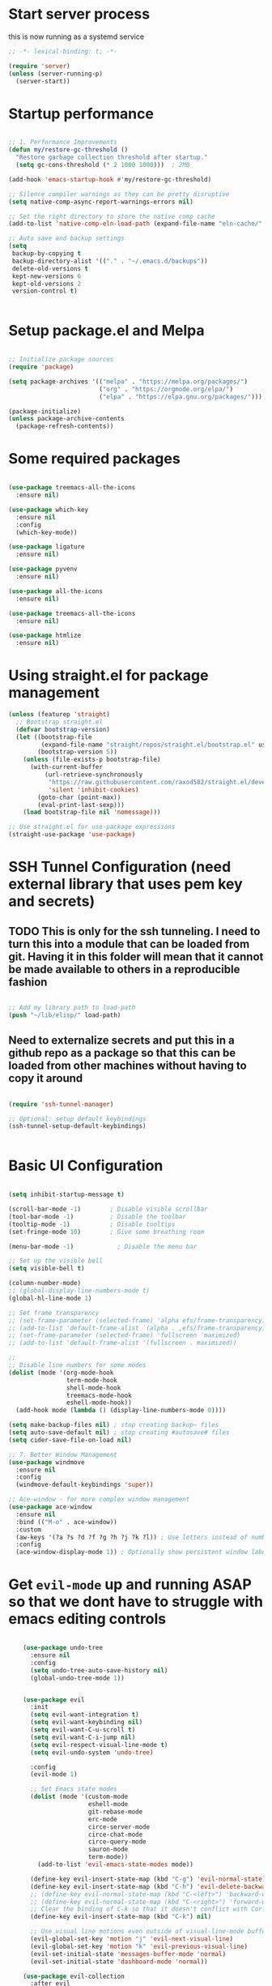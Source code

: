 #+PROPERTY: header-args :tangle ~/.emacs.d/init.el :tangle-dir "~/.emacs.d/"

* Start server process

this is now running as a systemd service

#+begin_src emacs-lisp
;; -*- lexical-binding: t; -*-

(require 'server)
(unless (server-running-p)
  (server-start))

#+end_src

* Startup performance

#+begin_src emacs-lisp

  ;; 1. Performance Improvements
  (defun my/restore-gc-threshold ()
    "Restore garbage collection threshold after startup."
    (setq gc-cons-threshold (* 2 1000 1000)))  ; 2MB

  (add-hook 'emacs-startup-hook #'my/restore-gc-threshold)

  ;; Silence compiler warnings as they can be pretty disruptive
  (setq native-comp-async-report-warnings-errors nil)

  ;; Set the right directory to store the native comp cache
  (add-to-list 'native-comp-eln-load-path (expand-file-name "eln-cache/" user-emacs-directory))

  ;; Auto save and backup settings
  (setq
   backup-by-copying t
   backup-directory-alist '(("." . "~/.emacs.d/backups"))
   delete-old-versions t
   kept-new-versions 6
   kept-old-versions 2
   version-control t)


#+end_src

* Setup package.el and Melpa

#+begin_src emacs-lisp

  ;; Initialize package sources
  (require 'package)

  (setq package-archives '(("melpa" . "https://melpa.org/packages/")
                           ("org" . "https://orgmode.org/elpa/")
                           ("elpa" . "https://elpa.gnu.org/packages/")))

  (package-initialize)
  (unless package-archive-contents
    (package-refresh-contents))

#+end_src

* Some required packages

#+begin_src emacs-lisp

(use-package treemacs-all-the-icons
  :ensure nil)

(use-package which-key
  :ensure nil
  :config
  (which-key-mode))

(use-package ligature
  :ensure nil)

(use-package pyvenv
  :ensure nil)

(use-package all-the-icons
  :ensure nil)

(use-package treemacs-all-the-icons
  :ensure nil)

(use-package htmlize
  :ensure nil)

#+end_src

* Using straight.el for package management

#+begin_src emacs-lisp
  (unless (featurep 'straight)
    ;; Bootstrap straight.el
    (defvar bootstrap-version)
    (let ((bootstrap-file
           (expand-file-name "straight/repos/straight.el/bootstrap.el" user-emacs-directory))
          (bootstrap-version 5))
      (unless (file-exists-p bootstrap-file)
        (with-current-buffer
            (url-retrieve-synchronously
             "https://raw.githubusercontent.com/raxod502/straight.el/develop/install.el"
             'silent 'inhibit-cookies)
          (goto-char (point-max))
          (eval-print-last-sexp)))
      (load bootstrap-file nil 'nomessage)))

  ;; Use straight.el for use-package expressions
  (straight-use-package 'use-package)

#+end_src

* SSH Tunnel Configuration (need external library that uses pem key and secrets)
** TODO This is only for the ssh tunneling.  I need to turn this into a module that can be loaded from git.  Having it in this folder will mean that it cannot be made available to others in a reproducible fashion

#+begin_src emacs-lisp

  ;; Add my library path to load-path
  (push "~/lib/elisp/" load-path)

#+end_src

** Need to externalize secrets and put this in a github repo as a package so that this can be loaded from other machines without having to copy it around

#+begin_src emacs-lisp

  (require 'ssh-tunnel-manager)

  ;; Optional: setup default keybindings
  (ssh-tunnel-setup-default-keybindings)


#+end_src

* Basic UI Configuration

#+begin_src emacs-lisp

  (setq inhibit-startup-message t)

  (scroll-bar-mode -1)        ; Disable visible scrollbar
  (tool-bar-mode -1)          ; Disable the toolbar
  (tooltip-mode -1)           ; Disable tooltips
  (set-fringe-mode 10)        ; Give some breathing room

  (menu-bar-mode -1)            ; Disable the menu bar

  ;; Set up the visible bell
  (setq visible-bell t)

  (column-number-mode)
  ;; (global-display-line-numbers-mode t)
  (global-hl-line-mode 1)

  ;; Set frame transparency
  ;; (set-frame-parameter (selected-frame) 'alpha efs/frame-transparency)
  ;; (add-to-list 'default-frame-alist `(alpha . ,efs/frame-transparency))
  ;; (set-frame-parameter (selected-frame) 'fullscreen 'maximized)
  ;; (add-to-list 'default-frame-alist '(fullscreen . maximized))

  ;;
  ;; Disable line numbers for some modes
  (dolist (mode '(org-mode-hook
                  term-mode-hook
                  shell-mode-hook
                  treemacs-mode-hook
                  eshell-mode-hook))
    (add-hook mode (lambda () (display-line-numbers-mode 0))))

  (setq make-backup-files nil) ; stop creating backup~ files
  (setq auto-save-default nil) ; stop creating #autosave# files
  (setq cider-save-file-on-load nil)

  ;; 7. Better Window Management
  (use-package windmove
    :ensure nil
    :config
    (windmove-default-keybindings 'super))

  ;; Ace-window - for more complex window management
  (use-package ace-window
    :ensure nil
    :bind (("M-o" . ace-window))
    :custom
    (aw-keys '(?a ?s ?d ?f ?g ?h ?j ?k ?l)) ; Use letters instead of numbers
    :config
    (ace-window-display-mode 1)) ; Optionally show persistent window labels

#+end_src

* Get =evil-mode= up and running ASAP so that we dont have to struggle with emacs editing controls

#+begin_src emacs-lisp

    (use-package undo-tree
      :ensure nil
      :config
      (setq undo-tree-auto-save-history nil)
      (global-undo-tree-mode 1))


    (use-package evil
      :init
      (setq evil-want-integration t)
      (setq evil-want-keybinding nil)
      (setq evil-want-C-u-scroll t)
      (setq evil-want-C-i-jump nil)
      (setq evil-respect-visual-line-mode t)
      (setq evil-undo-system 'undo-tree)

      :config
      (evil-mode 1)

      ;; Set Emacs state modes
      (dolist (mode '(custom-mode
                      eshell-mode
                      git-rebase-mode
                      erc-mode
                      circe-server-mode
                      circe-chat-mode
                      circe-query-mode
                      sauron-mode
                      term-mode))
        (add-to-list 'evil-emacs-state-modes mode))

      (define-key evil-insert-state-map (kbd "C-g") 'evil-normal-state)
      (define-key evil-insert-state-map (kbd "C-h") 'evil-delete-backward-char-and-join)
      ;; (define-key evil-normal-state-map (kbd "C-<left>") 'backward-word)
      ;; (define-key evil-normal-state-map (kbd "C-<right>") 'forward-word)
      ;; Clear the binding of C-k so that it doesn't conflict with Corfu
      (define-key evil-insert-state-map (kbd "C-k") nil)

      ;; Use visual line motions even outside of visual-line-mode buffers
      (evil-global-set-key 'motion "j" 'evil-next-visual-line)
      (evil-global-set-key 'motion "k" 'evil-previous-visual-line)
      (evil-set-initial-state 'messages-buffer-mode 'normal)
      (evil-set-initial-state 'dashboard-mode 'normal))

    (use-package evil-collection
      :after evil
      :ensure nil
      :config
      (evil-collection-init '(not python)))

    ;; Example: ysiw"  surround word with quotes
    ;;          ds"    delete surrounding quotes
    ;;          cs'   change surrounding quotes to single quotes
    (use-package evil-surround
      :ensure nil
      :config
      (global-evil-surround-mode 1))

    (use-package evil-commentary
    :ensure nil
    :config
    (evil-commentary-mode))

      (use-package evil-matchit
      :ensure nil
      :config
      (global-evil-matchit-mode 1))

(use-package expand-region
  :ensure nil
  :config
  ;; Define for all programming modes
  (define-key prog-mode-map (kbd "C-{") 'er/expand-region)
  
  ;; If using Evil, add Evil bindings for all programming modes
  (evil-define-key '(normal visual) prog-mode-map
    (kbd "C-{") 'er/expand-region))


    ;; Org block navigation
    (with-eval-after-load 'org
      (define-key org-mode-map (kbd "C-c n") #'org-next-block)
      (define-key org-mode-map (kbd "C-c p") #'org-previous-block) )

#+end_src

* Python configuration

#+begin_src emacs-lisp

;; Remove ELPA python package from load path
(setq load-path 
      (cl-remove-if
       (lambda (path)
         (string-match-p "python-0\\.28" path))
       load-path))

;; Force load the built-in python.el first
(load "/nix/store/ypkhlc24d7skgal25f58bnnbp9rp49li-emacs-29.4/share/emacs/29.4/lisp/progmodes/python")

;; TreeSit and Python configuration
(use-package treesit
  :ensure nil
  :config
  (setq treesit-language-source-alist
        '((python "https://github.com/tree-sitter/tree-sitter-python")))

  (when (treesit-available-p)
    ;; Install grammar if needed
    (unless (treesit-language-available-p 'python)
      (treesit-install-language-grammar 'python))
    
    ;; Set up python-ts-mode
    (defvar python-ts-mode-map (make-sparse-keymap))
    (add-to-list 'major-mode-remap-alist
                 '(python-mode . python-ts-mode))
    (add-to-list 'auto-mode-alist '("\\.py\\'" . python-ts-mode))))

;; LSP and development tools configuration
(use-package lsp-mode
  :hook ((python-ts-mode . lsp-deferred))
  :custom
  (lsp-idle-delay 0.5)
  (lsp-log-io nil)
  (lsp-completion-provider :capf)
  (lsp-keymap-prefix "C-c l")
  :config
  (lsp-enable-which-key-integration t)
  (setq lsp-pyls-plugins-pylint-enabled t)
  (setq lsp-pyls-plugins-autopep8-enabled nil)
  (setq lsp-pyls-plugins-yapf-enabled t)
  (setq lsp-pyls-plugins-pycodestyle-enabled t)
  (setq lsp-pyright-use-library-code-for-types t)
  (setq lsp-pyright-diagnostic-mode "workspace")
  (setq lsp-pyright-auto-import-completions t))

(use-package lsp-pyright
  :ensure nil
  :hook (python-ts-mode . (lambda ()
                            (require 'lsp-pyright)
                            (lsp-deferred))))

;; Development tools
(use-package python-black
  :after python
  :hook (python-ts-mode . python-black-on-save-mode))

(use-package py-isort
  :hook (python-ts-mode . py-isort-before-save))

;; Environment Management
(use-package pyvenv
  :config
  (pyvenv-mode 1))

;; Initialize evil-collection for python after everything is set up
(with-eval-after-load 'evil-collection
  (when (treesit-available-p)
    (evil-collection-init '(python))))



;; Python development keybindings
(add-hook 'python-ts-mode-hook
	  (lambda ()
	    (let ((map python-ts-mode-map))
	      (define-key map (kbd "C-c C-f") 'python-black-buffer)
	      (define-key map (kbd "C-c C-i") 'py-isort-buffer)
	      (define-key map (kbd "C-c d") 'lsp-ui-doc-show)
	      (define-key map (kbd "C-c C-d") 'lsp-find-definition)
	      (define-key map (kbd "C-c C-r") 'lsp-find-references)
	      (define-key map (kbd "M-.") 'lsp-find-definition)
	      (define-key map [f3] 'lsp-find-definition)
	      (define-key map [f4] 'my/smart-find-references)
	      (define-key map [M-left] 'xref-go-back))))


;; Override Evil keybindings for Python
(with-eval-after-load 'evil
  (evil-define-key '(normal insert visual) python-ts-mode-map 
    (kbd "M-.") 'lsp-find-definition
    (kbd "M-,") 'xref-go-back))

#+end_src

* =org-mode= base configuration

#+begin_src emacs-lisp

;; TODO: Mode this to another section
(setq-default fill-column 80)

;; Org-mode specific settings
(use-package org
  :ensure nil
  :custom
  (org-startup-indented t)
  (org-startup-folded t)
  (org-log-done 'time)
  (org-agenda-start-on-weekday nil)
  (org-hide-emphasis-markers t)
  (org-fontify-quote-and-verse-blocks t)
  (org-fontify-whole-heading-line t)
  (org-hide-leading-stars t)
  (org-pretty-entities t)
  (org-ellipsis "…")
  )

(use-package org-superstar
  :ensure nil
  :after org
  :hook (org-mode . org-superstar-mode)
  :custom
  (org-superstar-headline-Bullets-list '("◉" "○" "●" "○" "●" "○" "●")))

;; This is needed as of Org 9.2
(use-package org-tempo
  :config
  (add-to-list 'org-structure-template-alist '("sh" . "src sh"))
  (add-to-list 'org-structure-template-alist '("el" . "src emacs-lisp"))
  (add-to-list 'org-structure-template-alist '("li" . "src lisp"))
  (add-to-list 'org-structure-template-alist '("sc" . "src scheme"))
  (add-to-list 'org-structure-template-alist '("ts" . "src typescript"))
  (add-to-list 'org-structure-template-alist '("py" . "src python"))
  (add-to-list 'org-structure-template-alist '("go" . "src go"))
  (add-to-list 'org-structure-template-alist '("yaml" . "src yaml"))
  (add-to-list 'org-structure-template-alist '("json" . "src json")))

(with-eval-after-load 'org
  (setq org-src-preserve-indentation nil)
  (setq org-edit-src-content-indentation 0)
  (setq org-src-tab-acts-natively t))

(setq org-agenda-files '("~/org" "~/org/roam"))

(with-eval-after-load 'evil
    (evil-define-key '(normal insert) org-mode-map
      (kbd "S-<right>") 'org-shiftright))
#+end_src

* =org-roam= and =org-ui= configuration

#+begin_src emacs-lisp 

(use-package org-roam
  :ensure nil
  :custom
  (org-roam-directory (file-truename "~/org/roam/")) ;; Set your preferred directory
  (org-roam-completion-everywhere t)
  (org-roam-capture-templates
   '(("d" "default" plain
      "%?"
      :if-new (file+head "%<%Y%m%d%H%M%S>-${slug}.org" "#+title: ${title}\n")
      :unnarrowed t)))
  :bind (("C-c n l" . org-roam-buffer-toggle)
         ("C-c n f" . org-roam-node-find)
         ("C-c n i" . org-roam-node-insert)
         :map org-mode-map
         ("C-M-i" . completion-at-point))
  :config
  (org-roam-db-autosync-mode))

(use-package org-roam-ui
  :ensure nil
  :after org-roam
  :custom
  (org-roam-ui-sync-theme t)
  (org-roam-ui-follow t)
  (org-roam-ui-update-on-save t)
  (org-roam-ui-open-on-start t))

#+end_src

* =org-mode= wrapping
** Automatic wrapping: Enable auto-fill-mode for automatic wrapping as you type:

#+begin_src emacs-lisp
  ;; (add-hook 'org-mode-hook 'auto-fill-mode)
#+end_src
  
** Visual wrapping (doesn't modify text, just displays it wrapped):

#+begin_src emacs-lisp
  ;; (add-hook 'org-mode-hook 'visual-line-mode)
#+end_src

** Auto wrap to window size

#+begin_src emacs-lisp

  (defun my/set-org-visual-wrap ()
    "Enable visual line wrapping for org-mode."
    (visual-line-mode 1)             
    (setq word-wrap t)               
    (setq truncate-lines nil))       

    (add-hook 'org-mode-hook 'my/set-org-visual-wrap)
  
#+end_src

* Buffer customizations (prot tips to ensure they open in specific windows)
Need to borrow some useful configuration to control mini buffer from Prot's youtube video.  I have deferred this for a while.  Once i live with my configuration for a while i will be in a better position to understand what exactly i am missing.  Better not start with what someone feels is a good way to configure buffers. 

* Project.el configuration

#+begin_src emacs-lisp

  ;; Project configuration
  (use-package project
    :ensure nil  ; built into Emacs
    :config
    ;; Custom project root finding function
    (defun my/project-try-deps-edn (dir)
      "Return project instance if DIR has deps.edn file."
      (let ((proj-file (locate-dominating-file dir "deps.edn")))
        (if proj-file
            (cons 'deps-edn proj-file)
          nil)))
    
    (defun my/project-try-project-clj (dir)
      "Return project instance if DIR has project.clj file."
      (let ((proj-file (locate-dominating-file dir "project.clj")))
        (if proj-file
            (cons 'lein proj-file)
          nil)))
    
    ;; Define how to get root for deps.edn projects
    (cl-defmethod project-root ((project (head deps-edn)))
      (cdr project))
    
    ;; Add Clojure project detection
    (add-hook 'project-find-functions #'my/project-try-deps-edn)
    (add-hook 'project-find-functions #'my/project-try-project-clj))

  (setq project-vc-extra-root-markers '("pyproject.toml" "setup.py" ".git" "requirements.txt"))

  ;; Convenient keybindings for project.el
  (global-set-key (kbd "C-c p f") #'project-find-file)
  (global-set-key (kbd "C-c p d") #'project-find-dir)
  (global-set-key (kbd "C-c p b") #'project-switch-to-buffer)
  (global-set-key (kbd "C-c p p") #'project-switch-project)
  (global-set-key (kbd "C-c p s") #'project-shell)
  (global-set-key (kbd "C-c p g") #'project-find-regexp)
  (global-set-key (kbd "C-c p e") #'project-eshell)

  (setq project-additional-project-dirs 
        '("~/automation_scripts" "pyprojects"))

#+end_src

* Vertico configuration

#+begin_src emacs-lisp
  ;; Enable vertico
  (use-package vertico
    :ensure nil
    :custom
    ;; (vertico-scroll-margin 0) ;; Different scroll margin
    ;; (vertico-count 20) ;; Show more candidates
    (vertico-resize t) ;; Grow and shrink the Vertico minibuffer
    (vertico-cycle t) ;; Enable cycling for `vertico-next/previous'
    :init
    (vertico-mode))

  ;; Persist history over Emacs restarts. Vertico sorts by history position.
  (use-package savehist
    :ensure nil
    :init
    (savehist-mode))  
#+end_src

* Marginalia configuration

#+begin_src emacs-lisp

  ;; Enable rich annotations using the Marginalia package
  (use-package marginalia
    :ensure nil
    ;; Bind `marginalia-cycle' locally in the minibuffer.  To make the binding
    ;; available in the *Completions* buffer, add it to the
    ;; `completion-list-mode-map'.
    :bind (:map minibuffer-local-map
                ("M-A" . marginalia-cycle))

    ;; The :init section is always executed.
    :init

    ;; Marginalia must be activated in the :init section of use-package such that
    ;; the mode gets enabled right away. Note that this forces loading the
    ;; package.
    (marginalia-mode))
#+end_src

* Consult configuration

#+begin_src emacs-lisp

  ;; Example configuration for Consult
  (use-package consult
    :ensure nil
    ;; Replace bindings. Lazily loaded by `use-package'.
    :bind (;; C-c bindings in `mode-specific-map'
           ("C-c M-x" . consult-mode-command)
           ("C-c h" . consult-history)
           ("C-c k" . consult-kmacro)
           ("C-c m" . consult-man)
           ("C-c i" . consult-info)
           ([remap Info-search] . consult-info)
           ;; C-x bindings in `ctl-x-map'
           ("C-x M-:" . consult-complex-command)     ;; orig. repeat-complex-command
           ("C-x b" . consult-buffer)                ;; orig. switch-to-buffer
           ("C-x 4 b" . consult-buffer-other-window) ;; orig. switch-to-buffer-other-window
           ("C-x 5 b" . consult-buffer-other-frame)  ;; orig. switch-to-buffer-other-frame
           ("C-x t b" . consult-buffer-other-tab)    ;; orig. switch-to-buffer-other-tab
           ("C-x r b" . consult-bookmark)            ;; orig. bookmark-jump
           ("C-x p b" . consult-project-buffer)      ;; orig. project-switch-to-buffer
           ;; Custom M-# bindings for fast register access
           ("M-#" . consult-register-load)
           ("M-'" . consult-register-store)          ;; orig. abbrev-prefix-mark (unrelated)
           ("C-M-#" . consult-register)
           ;; Other custom bindings
           ("M-y" . consult-yank-pop)                ;; orig. yank-pop
           ;; M-g bindings in `goto-map'
           ("M-g e" . consult-compile-error)
           ("M-g f" . consult-flymake)               ;; Alternative: consult-flycheck
           ("M-g g" . consult-goto-line)             ;; orig. goto-line
           ("M-g M-g" . consult-goto-line)           ;; orig. goto-line
           ("M-g o" . consult-outline)               ;; Alternative: consult-org-heading
           ("M-g m" . consult-mark)
           ("M-g k" . consult-global-mark)
           ("M-g i" . consult-imenu)
           ("M-g I" . consult-imenu-multi)
           ;; M-s bindings in `search-map'
           ("M-s d" . consult-find)                  ;; Alternative: consult-fd
           ("M-s c" . consult-locate)
           ("M-s g" . consult-grep)
           ("M-s G" . consult-git-grep)
           ("M-s r" . consult-ripgrep)
           ("M-s l" . consult-line)
           ("M-s L" . consult-line-multi)
           ("M-s k" . consult-keep-lines)
           ("M-s u" . consult-focus-lines)
           ;; Isearch integration
           ("M-s e" . consult-isearch-history)
           :map isearch-mode-map
           ("M-e" . consult-isearch-history)         ;; orig. isearch-edit-string
           ("M-s e" . consult-isearch-history)       ;; orig. isearch-edit-string
           ("M-s l" . consult-line)                  ;; needed by consult-line to detect isearch
           ("M-s L" . consult-line-multi)            ;; needed by consult-line to detect isearch
           ;; Minibuffer history
           :map minibuffer-local-map
           ("M-s" . consult-history)                 ;; orig. next-matching-history-element
           ("M-r" . consult-history))                ;; orig. previous-matching-history-element

    ;; Enable automatic preview at point in the *Completions* buffer. This is
    ;; relevant when you use the default completion UI.
    :hook (completion-list-mode . consult-preview-at-point-mode)

    ;; The :init configuration is always executed (Not lazy)
    :init

    ;; Optionally configure the register formatting. This improves the register
    ;; preview for `consult-register', `consult-register-load',
    ;; `consult-register-store' and the Emacs built-ins.
    (setq register-preview-delay 0.5
          register-preview-function #'consult-register-format)

    ;; Optionally tweak the register preview window.
    ;; This adds thin lines, sorting and hides the mode line of the window.
    (advice-add #'register-preview :override #'consult-register-window)

    ;; Use Consult to select xref locations with preview
    (setq xref-show-xrefs-function #'consult-xref
          xref-show-definitions-function #'consult-xref)

    ;; Configure other variables and modes in the :config section,
    ;; after lazily loading the package.
    :config

    ;; Optionally configure preview. The default value
    ;; is 'any, such that any key triggers the preview.
    ;; (setq consult-preview-key 'any)
    ;; (setq consult-preview-key "M-.")
    ;; (setq consult-preview-key '("S-<down>" "S-<up>"))
    ;; For some commands and buffer sources it is useful to configure the
    ;; :preview-key on a per-command basis using the `consult-customize' macro.
    (consult-customize
     consult-theme :preview-key '(:debounce 0.2 any)
     consult-ripgrep consult-git-grep consult-grep
     consult-bookmark consult-recent-file consult-xref
     consult--source-bookmark consult--source-file-register
     consult--source-recent-file consult--source-project-recent-file
     ;; :preview-key "M-."
     :preview-key '(:debounce 0.4 any))

    ;; Optionally configure the narrowing key.
    ;; Both < and C-+ work reasonably well.
    (setq consult-narrow-key "<") ;; "C-+"

    ;; Optionally make narrowing help available in the minibuffer.
    ;; You may want to use `embark-prefix-help-command' or which-key instead.
    ;; (keymap-set consult-narrow-map (concat consult-narrow-key " ?") #'consult-narrow-help)
    )

  (use-package consult-lsp
    :ensure nil
    
    )

  (use-package consult-project-extra
    :ensure nil
    :bind
    (("C-c p f" . consult-project-extra-find)
     ("C-c p o" . consult-project-extra-find-other-window)))

#+end_src
    
* Consult - Custom extensions

#+begin_src emacs-lisp

  (defun my/consult-find-across-projects ()
    "Find files across all known projects."
    (interactive)
    (let* ((projects (project-known-project-roots))
           (dirs (cl-remove-if-not #'file-exists-p projects)))
      (consult-find dirs)))

  ;; Bind it to a key
  (global-set-key (kbd "C-c p F") #'my/consult-find-across-projects)
  (global-set-key (kbd "M-s F") #'my/consult-find-across-projects)

#+end_src

* =dgrep= for search and replace across files (not buffers)
this will allow us to make changes across multiple unopened files in file system within a project using a combination of consult-ripgrep, embark-act and wgrep-change-to-wgrep-mode

#+begin_src emacs-lisp

(use-package wgrep
  :ensure nil
  :config
  ;; Allow editing in `grep` buffers
  (setq wgrep-auto-save-buffer t) ; Automatically save changes when finishing edits
  (setq wgrep-change-readonly-file t) ; Allow editing read-only files

  ;; Keybindings for `wgrep` mode
  (define-key wgrep-mode-map (kbd "C-c C-c") 'wgrep-finish-edit) ; Save changes
  (define-key wgrep-mode-map (kbd "C-c C-k") 'wgrep-abort-changes)) ; Abort changes

(defun my/embark-collect-wgrep-mode ()
  "Enable `wgrep` mode in the current `embark-collect` buffer."
  (interactive)
  (message "Enabling wgrep-mode...")
  (wgrep-change-to-wgrep-mode)) ; Enable `wgrep` mode

(with-eval-after-load 'embark
  ;; Bind `e` to enable `wgrep` mode in `embark-collect` buffers
  (evil-define-key 'normal embark-collect-mode-map (kbd "e") 'my/embark-collect-wgrep-mode))

(with-eval-after-load 'evil
  ;; Ensure `C-c C-c` works in `wgrep-mode` with `evil-mode`
  (evil-define-key 'normal wgrep-mode-map (kbd "C-c C-c") 'wgrep-finish-edit))

#+end_src

* Embark configuration

#+begin_src emacs-lisp

(use-package embark
  :ensure nil
  :bind
  (("C-." . embark-act)         ;; pick some comfortable binding
   ("C->" . embark-become)      ;; pick some comfortable binding
   ("C-;" . embark-dwim)        ;; good alternative: M-.
   ("C-h B" . embark-bindings)) ;; alternative for `describe-bindings'

  :init

  ;; Optionally replace the key help with a completing-read interface
  (setq prefix-help-command #'embark-prefix-help-command)

  ;; Show the Embark target at point via Eldoc. You may adjust the
  ;; Eldoc strategy, if you want to see the documentation from
  ;; multiple providers. Beware that using this can be a little
  ;; jarring since the message shown in the minibuffer can be more
  ;; than one line, causing the modeline to move up and down:

  ;; (add-hook 'eldoc-documentation-functions #'embark-eldoc-first-target)
  ;; (setq eldoc-documentation-strategy #'eldoc-documentation-compose-eagerly)

  :config

  ;; Hide the mode line of the Embark live/completions buffers
  (add-to-list 'display-buffer-alist
               '("\\`\\*Embark Collect \\(Live\\|Completions\\)\\*"
                 nil
                 (window-parameters (mode-line-format . none)))))
;; Consult users will also want the embark-consult package.
(use-package embark-consult
  :ensure nil ; only need to install it, embark loads it after consult if found
  :hook
  (embark-collect-mode . consult-preview-at-point-mode))

#+end_src

* Orderless configuration

#+begin_src emacs-lisp

  (use-package orderless
    :ensure nil
    :custom
    (completion-styles '(orderless basic))
    (completion-category-defaults nil)
    (completion-category-overrides '((file (styles basic partial-completion)))))  
#+end_src

* Cape Configuration

#+begin_src emacs-lisp

;; diabling company as we have corfu and cape for completions.
;; (global-company-mode -1)

;; Completion Setup with Cape and Corfu
(use-package cape
  :ensure nil
  :init
  ;; Add useful defaults completion sources from Cape
  (add-to-list 'completion-at-point-functions #'cape-file)
  (add-to-list 'completion-at-point-functions #'cape-dabbrev)
  :hook (python-ts-mode . (lambda ()
                            (add-to-list 'completion-at-point-functions #'cape-file)
                            (add-to-list 'completion-at-point-functions #'cape-dabbrev)))
  :config
  ;; Define a list of completion sources
  (setq cape-completion-sources
        '(cape-file
          cape-dabbrev
          cape-history
          cape-keyword
          cape-tex
          cape-abbrev))
  
  ;; Add all sources to completion-at-point-functions
  (dolist (source cape-completion-sources)
    (add-to-list 'completion-at-point-functions source)))

#+end_src

* Python test configuration

#+begin_src emacs-lisp 

(use-package pytest
  :ensure nil
  :after python
  :commands (pytest-one
    	     pytest-pdb-one
    	     pytest-all
    	     pytest-module
    	     pytest-last-failed)
  :config
  (setq pytest-cmd-flags "--cov=app --cov-report=term --cov-report=html")
  :bind (:map python-mode-map
              ("C-c t f" . pytest-file)
              ("C-c t t" . pytest-function)
              ("C-c t a" . pytest-all)
              ("C-c t m" . pytest-module)
              ("C-c t r" . pytest-repeat)))

(use-package coverage
  :ensure nil
  :config
  (setq coverage-path ".coverage")
  :bind (:map python-mode-map
              ("C-c c" . coverage-mode)))

(use-package flycheck
  :ensure nil
  :init (global-flycheck-mode)
  :config
  (setq flycheck-python-pylint-executable "pylint")
  (setq flycheck-python-flake8-executable "flake8"))

;; More detailed coverage setup
(defun setup-python-coverage ()
  "Set up coverage visualization for Python projects."
  (interactive)
  (let ((coverage-html-dir (concat (projectile-project-root) "htmlcov")))
    (if (file-exists-p coverage-html-dir)
        (browse-url (concat "file://" coverage-html-dir "/index.html"))
      (message "No coverage report found. Run tests with coverage first."))))

(defun run-pytest-with-coverage ()
  "Run pytest with coverage on the current project."
  (interactive)
  (let ((default-directory (projectile-project-root)))
    (compile "python -m pytest --cov=. --cov-report=html")))

(global-set-key (kbd "C-c C-t") 'run-pytest-with-coverage)
(global-set-key (kbd "C-c C-v") 'setup-python-coverage)


#+end_src

* Python BDD Specific configuration

#+begin_src emacs-lisp 

(use-package feature-mode
  :ensure nil)
(add-to-list 'auto-mode-alist '("\.feature$" . feature-mode))


#+end_src

* Corfu Configuration

#+begin_src emacs-lisp

  (use-package corfu
    :ensure nil
    :custom
    (corfu-auto t)  ; Enable auto completion
    (corfu-auto-delay 0.2)
    (corfu-auto-prefix 2)
    (corfu-preview-current nil)
    (corfu-quit-at-boundary 'separator)

    :init
    (global-corfu-mode)

    :hook
    ((clojure-mode . corfu-mode)
     (cider-repl-mode . corfu-mode)
     (python-ts-mode . corfu-mode)))

  ;; Optional: Enable Corfu in the minibuffer
  (defun corfu-enable-in-minibuffer ()
    "Enable Corfu in the minibuffer if `completion-at-point' is bound."
    (when (where-is-internal #'completion-at-points (list (current-local-map)))
      (corfu-mode 1)))

  (add-hook 'minibuffer-setup-hook #'corfu-enable-in-minibuffer)
#+end_src

* =magit= to start working with Git.

* Clojure support

#+begin_src emacs-lisp

  (use-package clojure-mode
    :ensure nil
    :custom
    (clojure-align-forms-automatically t))

  (use-package cider
    :ensure nil
    :custom
    (cider-repl-pop-to-buffer-on-connect nil)
    (cider-save-file-on-load t)
    (cider-save-file-on-load t)
    :config

    (setq cider-repl-display-help-banner nil)
    (setq cider-print-fn 'puget)
    (setq cider-repl-use-pretty-printing t)
    (setq cider-clojure-cli-aliases ":dev:cider"))

  (use-package rainbow-delimiters
    :ensure nil
    :hook ((clojure-mode . rainbow-delimiters-mode)
           (cider-repl-mode . rainbow-delimiters-mode)))

  ;; In your Clojure configuration section, add these key bindings:
  (with-eval-after-load 'clojure-mode
    (define-key clojure-mode-map [f3] 'cider-find-var)  ; equivalent to lsp-find-definition
    (define-key clojure-mode-map [f4] 'cider-xref-fn-refs-select) ; equivalent to lsp-find-references
    (define-key clojure-mode-map (kbd "M-.") 'cider-find-var)
    (define-key clojure-mode-map (kbd "M-,") 'cider-pop-back))

  ;; Also add Evil bindings if needed
  (with-eval-after-load 'evil
    (evil-define-key '(normal visual) clojure-mode-map
      (kbd "M-.") 'cider-find-var
      (kbd "M-,") 'cider-pop-back))

#+end_src

* Cider REPL Configuration

#+begin_src emacs-lisp

  ;; Debugging Setup
  (setq cider-cljs-lein-repl
        "(do (require 'figwheel-sidecar.repl-api)
           (figwheel-sidecar.repl-api/start-figwheel!)
           (figwheel-sidecar.repl-api/cljs-repl))")

  (setq cider-debug-display-locals t)
  (setq cider-debug-prompt 'overlay)

  ;; Optional but Recommended Packages
  (use-package clj-refactor
    :ensure nil
    :config
    (cljr-add-keybindings-with-prefix "C-c C-m")
    :hook (clojure-mode . clj-refactor-mode))

  (use-package flycheck-clj-kondo
    :ensure nil)

  (use-package aggressive-indent
    :ensure nil
    :hook (clojure-mode . aggressive-indent-mode))

  ;; Testing Setup  
  (setq cider-test-show-report-on-success t)
  (setq cider-auto-select-test-report-buffer t)


  ;; REPL Configuration
  (setq cider-repl-history-file ".cider-repl-history")
  (setq cider-repl-wrap-history t)
  (setq cider-repl-history-size 3000)
#+end_src

* treemacs configuration
#+begin_src emacs-lisp

(defun my/treemacs-peek ()
  "Peek at file content in a temporary window without creating a permanent buffer."
  (interactive)
  (when-let* ((window (selected-window))
              (btn (treemacs-current-button))
              (file (treemacs-button-get btn :path)))
    (when (file-exists-p file)
      (if-let ((peek-window (next-window)))
          (with-selected-window peek-window
            (find-file file)
            (read-only-mode -1))  ; Make buffer writable
        (split-window-right)
        (other-window 1)
        (find-file file)
        (read-only-mode -1))  ; Make buffer writable
      (message "Peek mode: press q to close"))))

(defun my/treemacs-close-peek ()
  "Close the peek window if it exists."
  (interactive)
  (when (and (eq major-mode 'treemacs-mode)
             (> (count-windows) 1))
    (delete-window (next-window))))

(use-package treemacs
  :ensure nil
  :config
  (setq treemacs-indentation 1
  	treemacs-indentation-string "  "
  	treemacs-width 35
  	treemacs-show-hidden-files t
  	treemacs-show-git-status t
  	treemacs-no-png-images nil
  	treemacs-collapse-dirs 3
  	treemacs-follow-mode t
  	treemacs-project-follow-mode t)

  (treemacs-load-theme "all-the-icons")

  :bind
  (:map global-map
	("C-c t t" . treemacs)
	("C-c t f" . treemacs-select-window)))

(add-hook 'treemacs-mode-hook
      	    (lambda() (display-line-numbers-mode -1)))

(with-eval-after-load 'treemacs
  (define-key treemacs-mode-map (kbd "P") #'my/treemacs-peek)
  (define-key treemacs-mode-map (kbd "q") #'my/treemacs-close-peek))

#+end_src

* debugging with dap-mode?

Starting to believe i will never use DAP

#+begin_src emacs-lisp

  ;; will implement later.
  
#+end_src

* Some packages that make it easy to work with JSON-MEM

#+begin_src emacs-lisp

;; JSON navigation with TAB behavior similar to org-mode
(defun my/json-next-element ()
  "Move to next element in a JSON array, handling nested structures."
  (interactive)
  (let ((depth 0)
	(in-string nil))
    ;; Keep moving forward until we find a comma at our nesting level
    (while (and (< (point) (point-max))  ; don't go past end of buffer
		(or (/= depth 0)          ; keep going if we're in nested structure
                    (not (looking-at-p ","))))  ; or haven't found a comma
      ;; Track if we're in a string
      (when (and (looking-at-p "\"")
                 (not (save-excursion (backward-char) (looking-at-p "\\\\"))))
	(setq in-string (not in-string)))
      
      ;; Only count brackets when not in string
      (when (not in-string)
	(cond ((looking-at-p "[[{]")
               (setq depth (1+ depth)))
              ((looking-at-p "[]}]")
               (setq depth (1- depth)))))
      
      (forward-char))
    
    ;; If we found a comma, move past it and any whitespace
    (when (looking-at-p ",")
      (forward-char)
      (skip-chars-forward "[:space:]\n")))) 

(defun my/json-previous-element ()
  "Move to previous element in a JSON array, handling nested structures."
  (interactive)
  (let ((depth 0)
	(in-string nil))
    ;; Keep moving backward until we find a comma at our nesting level
    (while (and (> (point) (point-min))  ; don't go past start of buffer
		(or (/= depth 0)          ; keep going if we're in nested structure
                    (not (looking-back "," 1))))  ; or haven't found a comma
      (backward-char)
      
      ;; Track if we're in a string
      (when (and (looking-at-p "\"")
		 (not (save-excursion (backward-char) (looking-at-p "\\\\"))))
	(setq in-string (not in-string)))
      
      ;; Only count brackets when not in string
      (when (not in-string)
	(cond ((looking-at-p "[]}]")
               (setq depth (1+ depth)))
              ((looking-at-p "[[{]")
               (setq depth (1- depth))))))
    
    ;; If we found a comma, skip backward over whitespace
    (when (looking-back "," 1)
      (backward-char)
      (skip-chars-backward "[:space:]\n"))))

(use-package json-mode
  :ensure nil
  :config)

(with-eval-after-load 'json-mode
  (with-eval-after-load 'evil
    ;; Use a local hook to set up JSON-specific key handling
    (defun my/setup-json-mode-keys ()
      ;; Locally unbind the keys
      (when (boundp 'evil-normal-state-local-map)
        (define-key evil-normal-state-local-map (kbd "C-n") nil)
        (define-key evil-normal-state-local-map (kbd "C-p") nil))
      
      ;; Add our JSON-specific bindings
      (evil-local-set-key 'normal (kbd "C-n") 'my/json-next-element)
      (evil-local-set-key 'normal (kbd "C-p") 'my/json-previous-element))
    
    ;; Add the hook
    (add-hook 'json-mode-hook 'my/setup-json-mode-keys)))

(use-package yafolding
  :ensure nil)

(use-package yasnippet-capf
  :ensure nil
  :after cape
  :init
  (defun my/yasnippet-capf-h ()
    (add-to-list 'completion-at-point-functions #'yasnippet-capf))
  :hook
  (emacs-lisp-mode . my/yasnippet-capf-h))

#+end_src

* YASnippet Configuration

#+begin_src emacs-lisp
  ;; Basic YASnippet setup
  (use-package yasnippet
    :ensure nil
    :hook ((prog-mode . yas-minor-mode)
           (org-mode . yas-minor-mode)
           (text-mode . yas-minor-mode)
           (cider-repl-mode . yas-minor-mode)        ;; Enable in Clojure REPL
           (inferior-python-mode . yas-minor-mode))  ;; Enable in Python REPL
    :config
    (yas-reload-all)
    (setq yas-snippet-dirs
          '("~/.emacs.d/snippets"  ;; personal snippets
            yasnippet-snippets-dir ;; collection from yasnippet-snippets package
            ))
    :bind
    (:map yas-minor-mode-map
          ("C-c y n" . yas-new-snippet)
          ("C-c y v" . yas-visit-snippet-file)
          ("C-c y i" . yas-insert-snippet)))

  ;; Install the main snippet collection
  (use-package yasnippet-snippets
    :ensure nil
    :after yasnippet)

  ;; Optional: Add Clojure snippets if you work with Clojure
  (use-package clojure-snippets
    :ensure nil
    :after (yasnippet clojure-mode))


  ;; Integrate with Corfu completion
  (with-eval-after-load 'corfu
    (add-to-list 'completion-at-point-functions #'yasnippet-capf))

  ;; Add Consult integration for better snippet selection
  (use-package consult-yasnippet
    :ensure nil
    :bind ("C-c y" . consult-yasnippet))

  (use-package yafolding
    :ensure nil
    :hook ((json-mode . yafolding-mode)
           (python-ts-mode . yafolding-mode)
           (clojure-mode . yafolding-mode))
    :config
    ;; Global yafolding bindings
    (with-eval-after-load 'yafolding
      (define-key yafolding-mode-map (kbd "C-c C-a") 'yafolding-toggle-all)
      (define-key yafolding-mode-map (kbd "C-c C-s") 'yafolding-show-all)
      (define-key yafolding-mode-map (kbd "C-c C-h") 'yafolding-hide-all)
      (define-key yafolding-mode-map (kbd "C-c [") 'yafolding-hide-region)
      (define-key yafolding-mode-map (kbd "C-c ]") 'yafolding-show-region)

      (evil-define-key 'normal yafolding-mode-map
        (kbd "TAB") 'yafolding-toggle-element))
    
    ;; JSON-specific evil bindings with higher precedence
    (with-eval-after-load 'json-mode
      ;; Remove TAB from global map in json-mode
      (define-key json-mode-map (kbd "TAB") nil)
      ;; Define evil normal state binding
      (evil-define-key 'normal json-mode-map
        [tab] 'yafolding-toggle-element
        (kbd "TAB") 'yafolding-toggle-element)))  

#+end_src

* REST support

#+begin_src emacs-lisp

  (use-package restclient
    :ensure nil
    :mode ("\\.http\\'" . restclient-mode))
  
#+end_src

* TODO Uvicron compilation mappings for FastAPI projects

This is just an easy for me to start up my various python projects.  I realize that this is not generic and is better off outside of dotfiles.  It makes no sense for people who are not involved in these projects

#+begin_src emacs-lisp
  ;; Create a keymap for uvicorn commands
  (defvar uvicorn-command-map
    (let ((map (make-sparse-keymap)))
      (define-key map (kbd "1") 
                  (lambda () 
                    (interactive)
                    (let ((default-directory (project-root (project-current t)))
                          (compilation-buffer-name-function
                           (lambda (_mode) "*uvicorn-iOCR*")))
                      (compile "PYTHONPATH=$PYTHONPATH:. uvicorn app.iOCR_app:app --reload --port 8123 --host 0.0.0.0"))))
      
      (define-key map (kbd "2")
                  (lambda ()
                    (interactive)
                    (let ((default-directory (project-root (project-current t)))
                          (compilation-buffer-name-function
                           (lambda (_mode) "*uvicorn-CVC*")))
                      (compile "PYTHONPATH=$PYTHONPATH:. uvicorn app.CVC_app:app --reload --port 8124 --host 0.0.0.0"))))

      (define-key map (kbd "3")
                  (lambda ()
                    (interactive)
                    (let ((default-directory (project-root (project-current t)))
                          (compilation-buffer-name-function
                           (lambda (_mode) "*uvicorn-Blens*")))
                      (compile "PYTHONPATH=$PYTHONPATH:. uvicorn app.billuminati-app:app --reload --port 8125 --host 0.0.0.0"))))
      map))

  ;; Create the prefix key binding
  (global-set-key (kbd "C-c u") uvicorn-command-map)

  ;; Add which-key descriptions
  (with-eval-after-load 'which-key
    (which-key-add-key-based-replacements
      "C-c u" "uvicorn"
      "C-c u 1" "start iOCR"
      "C-c u 2" "start CVC"
      "C-c u 3" "start Billi"))  
#+end_src

* Evil - Elisp keymap customization
This doesnt seem to be working as expected.  messing up the code.  Can move this to the paredit area.  I think paredit already has C-M-u/d/n/p which kind of get this done and these bindings are somewhat difficult to remember unless you have already used it a lot in vim and have developed muscle memory
Needs to be placed along with all the other with-eval-after-load 'evil customizations so that they are all in one place

#+begin_src emacs-lisp

(with-eval-after-load 'evil
  (evil-define-key '(normal visual) emacs-lisp-mode-map
    (kbd "]e") 'evil-cp-end-of-defun    ; Jump to end of top-level form
    (kbd "[e") 'evil-cp-beginning-of-defun  ; Jump to start of top-level form
    (kbd "M-j") 'evil-cp-next-sexp      ; Jump to next sexp
    (kbd "M-k") 'evil-cp-previous-sexp)) ; Jump to previous sexp

#+end_src

* Evil - Buffer customization
This overrides evil behaviour of using Esc to close special buffers.  This sometimes causes more harm than good.  this becomes necessary because in buffers like python compilation and repl and eshell, if Vi is active, then you are forced to hit esc to use other commands that allow you do search in the buffer etc.  The solution is to learn to some some emacs native navigation commands to move around in such buffers otherwise, hitting Esc closes the buffers and for someone using Vi, hitting Esc is second nature 

#+begin_src emacs-lisp

  ;; Prevent ESC from closing windows in special buffers
  (with-eval-after-load 'evil
    (evil-define-key 'normal special-mode-map [escape] 'evil-normal-state)
    (evil-define-key 'normal compilation-mode-map [escape] 'evil-normal-state)
    (evil-define-key 'normal cider-repl-mode-map [escape] 'evil-normal-state))

  ;; Alternative approach if the above doesn't work for all cases
  (defun my/prevent-escape-window-close ()
    "Prevent escape from closing windows in special buffers."
    (local-set-key [escape] 'evil-normal-state))

  (add-hook 'compilation-mode-hook #'my/prevent-escape-window-close)
  (add-hook 'special-mode-hook #'my/prevent-escape-window-close)
  (add-hook 'cider-repl-mode-hook #'my/prevent-escape-window-close)

#+end_src

* MANAGED BY EMACS
** TODO Have no clue if this is actually being used at all

#+begin_src emacs-lisp

(custom-set-variables
 ;; custom-set-variables was added by Custom.
 ;; If you edit it by hand, you could mess it up, so be careful.
 ;; Your init file should contain only one such instance.
 ;; If there is more than one, they won't work right.
 '(safe-local-variable-values
   '((eval add-hook 'cider-connected-hook
	   (lambda nil
	     (shell-command "npx shadow-cljs server")
	     (sleep-for 5)
	     (shell-command "npm run watch:css &"))
	   nil 'local)
     (auto-save-default)
     (make-backup-files)
     (eval pyvenv-activate
	   (expand-file-name ".venv"
			     (project-root
			      (project-current)))))))

#+end_src

* Tramp specific setup

#+begin_src emacs-lisp
;; Prevent TRAMP from hanging with Vertico
(setq remote-file-name-inhibit-cache nil)
;; (setq tramp-shell-prompt-pattern "\\(?:^\\|\r\\)[^]#$%>\n]*#?[]#$%>].* *\\(^[\\[[0-9;]*[a-zA-Z] *\\)*")
(setq tramp-verbose 1)

;; Improve TRAMP performance with Vertico/Marginalia
(setq tramp-completion-reread-directory-timeout nil)

;; Disable Corfu on remote files
(add-hook 'corfu-mode-hook
          (lambda ()
            (when (file-remote-p default-directory)
              (corfu-mode -1))))

;; Adjust Project.el for better TRAMP handling
(setq project-switch-commands 'project-find-file)

;; Optional: Disable Cape file completion on remote files
(setq cape-file-directory-must-exist nil)
#+end_src

* EWW configuration

** TODO Probably something that i will get rid of later on.  I dont see myself using this at all

#+begin_src emacs-lisp 

;; EWW configuration
(require 'eww)
(setq browse-url-browser-function 'eww-browse-url) ;; Use EWW as default browser
(setq eww-search-prefix "https://duckduckgo.com/html?q=") ;; Set search engine

;; Nicer rendering
(setq shr-use-colors nil) ;; No colors
(setq shr-use-fonts t)    ;; Use fonts
(setq shr-max-width 80)   ;; Wrap at 80 chars
(setq shr-discard-aria-hidden t)

;; Key bindings for EWW
(global-set-key (kbd "C-c w") 'eww)
(global-set-key (kbd "C-c o") 'browse-url-external) ;; Open in external browser when needed

#+end_src

* Nix mode
** TODO There is also a =nix-ts-mode=.  wonder if that is complementary to this.  Need to figure it out

#+begin_src emacs-lisp

(use-package transient
  :ensure nil)

(use-package nix-mode
  :ensure nil)

#+end_src

* mu4e-dashboard

#+begin_src emacs-lisp 

;; Load mu4e-dashboard
(use-package mu4e-dashboard
  :after mu4e
  :config
  ;; Set the dashboard file
  (setq mu4e-dashboard-file "~/.config/emacs/mu4e-dashboard.org")
  
  ;; If you want a default dashboard, you might need to create one
  ;; or copy the example from the repository
  
  ;; Optional: bind a key to open the dashboard
  :bind (:map mu4e-main-mode-map
              ("d" . mu4e-dashboard)))

#+end_src

* Editor customization for programming modes
** move-text

#+begin_src emacs-lisp

(use-package move-text
  :ensure nil
  :bind
  (("C-M-<up>" . move-text-up)
   ("C-M-<down>" . move-text-down)))
#+end_src

** Paredit

#+begin_src emacs-lisp

(use-package paredit
  :ensure nil
  :hook ((emacs-lisp-mode
          clojure-mode
          clojurescript-mode
          cider-repl-mode) . paredit-mode)
  :config
  ;; Bind paredit commands in insert state for elisp
  (evil-define-key 'insert emacs-lisp-mode-map
    (kbd "C-<left>") 'paredit-backward-slurp-sexp
    (kbd "C-<right>") 'paredit-forward-slurp-sexp
    (kbd "C-M-<left>") 'paredit-backward-barf-sexp
    (kbd "C-M-<right>") 'paredit-forward-barf-sexp)
  
  ;; Same bindings for clojure modes
  (evil-define-key 'insert clojure-mode-map
    (kbd "C-<left>") 'paredit-backward-slurp-sexp
    (kbd "C-<right>") 'paredit-forward-slurp-sexp
    (kbd "C-M-<left>") 'paredit-backward-barf-sexp
    (kbd "C-M-<right>") 'paredit-forward-barf-sexp)
  
  ;; Also for ClojureScript
  (evil-define-key 'insert clojurescript-mode-map
    (kbd "C-<left>") 'paredit-backward-slurp-sexp
    (kbd "C-<right>") 'paredit-forward-slurp-sexp
    (kbd "C-M-<left>") 'paredit-backward-barf-sexp
    (kbd "C-M-<right>") 'paredit-forward-barf-sexp)
  
  ;; And CIDER REPL
  (evil-define-key 'insert cider-repl-mode-map
    (kbd "C-<left>") 'paredit-backward-slurp-sexp
    (kbd "C-<right>") 'paredit-forward-slurp-sexp
    (kbd "C-M-<left>") 'paredit-backward-barf-sexp
    (kbd "C-M-<right>") 'paredit-forward-barf-sexp))
#+end_src

** TODO COMMENT Smartparens
Need to figure out what this does that is different from paredit.  infact i see the same bindings here that i see in paredit-mode

#+begin_src emacs-lisp 
;; (use-package smartparens
;;   :ensure nil 
;;   :config
;;   ;; Load the default configuration
;;   (require 'smartparens-config)
  
;;   ;; Enable smartparens in Python mode
;;   (add-hook 'python-mode-hook #'smartparens-mode)
  
;;   ;; Optional: Use strict mode for even better structural editing
;;   ;; (add-hook 'python-mode-hook #'smartparens-strict-mode)
  
;;   ;; Python-specific pairs
;;   (sp-local-pair 'python-mode "'" "'" :unless '(sp-in-comment-p sp-in-string-p))
;;   (sp-local-pair 'python-mode "\"" "\"" :unless '(sp-in-comment-p sp-in-string-p))
;;   (sp-local-pair 'python-mode "'''" "'''")
;;   (sp-local-pair 'python-mode "\"\"\"" "\"\"\"")
  
;;   ;; Useful keybindings for Python
;;   :bind (:map smartparens-mode-map
;;               ("C-M-f" . sp-forward-sexp)
;;               ("C-M-b" . sp-backward-sexp)
;;               ("C-<left>" . sp-backward-slurp-sexp)
;;               ("C-<right>" . sp-forward-slurp-sexp)
;;               ("C-M-<left>" . sp-backward-barf-sexp)
;; 	      ("C-M-<right>" . sp-forward-barf-sexp)
;;               ))

#+end_src

* mu4e  - Basic Configuration
#+begin_src emacs-lisp

(use-package mu4e
  :ensure nil  ;; Provided by Nix, no need to install via package.el
  :load-path "/nix/store/97ymyq978919zfqva4p15r4ddzzkkz0l-emacs-mu4e-1.12.7/share/emacs/site-lisp/elpa/mu4e-1.12.7"
  :config
  ;; Account settings
  (setq user-full-name "Ajaneesh Rajashekharaiah"
        user-mail-address "ajaneesh.rajashekharaiah@ihx.in"
        mu4e-maildir "~/Mail"
        mu4e-attachment-dir "~/Downloads")
  
  ;; Sending mail configuration
  (setq message-send-mail-function 'message-send-mail-with-sendmail
        send-mail-function 'message-send-mail-with-sendmail
        sendmail-program "/etc/profiles/per-user/nixos/bin/msmtp"
        message-sendmail-f-is-evil t
        message-sendmail-extra-arguments '("--read-envelope-from"))
  
  ;; Folder structure
  (setq mu4e-sent-folder "/[Gmail].Sent Mail"
        mu4e-drafts-folder "/[Gmail].Drafts"
        mu4e-trash-folder "/[Gmail].Bin"
        mu4e-refile-folder "/[Gmail].All Mail")
  
  ;; Shortcuts and mailbox sync
  (setq mu4e-maildir-shortcuts '(("/INBOX" . ?i) 
                                 ("/[Gmail].Sent Mail" . ?s))
        mu4e-get-mail-command "mbsync -a"
        mu4e-update-interval 300)
  
  ;; Signature
  (setq mu4e-compose-signature "-Ajaneesh"
        mu4e-compose-signature-auto-include t)
  
  ;; ┌────────────────────────────────────────────────────────────────┐
  ;; │                     Header View Configuration                   │
  ;; └────────────────────────────────────────────────────────────────┘
  
  ;; Headers appearance and behavior
  (setq mu4e-headers-fields '((:date . 12) 
                              (:flags . 6) 
                              (:from . 25) 
                              (:subject))
        mu4e-headers-date-format "%Y-%m-%d %H:%M"
        mu4e-headers-long-date-format "%Y-%m-%d %H:%M"
        mu4e-headers-time-format "%H:%M"
        mu4e-headers-visible-lines 15
        mu4e-headers-sort-direction 'descending
        mu4e-headers-search-skip-duplicates t
        mu4e-headers-skip-duplicates t
        mu4e-headers-include-related nil)
  
  ;; Use fancy characters in headers
  (setq mu4e-use-fancy-chars t
        mu4e-headers-draft-mark     '("D" . "🖊️")  ;; Draft
        mu4e-headers-flagged-mark   '("F" . "⚑")   ;; Flagged
        mu4e-headers-new-mark       '("N" . "✱")   ;; New
        mu4e-headers-passed-mark    '("P" . "➥")   ;; Passed/Forwarded
        mu4e-headers-replied-mark   '("R" . "↵")   ;; Replied
        mu4e-headers-seen-mark      '("S" . "✓")   ;; Seen
        mu4e-headers-trashed-mark   '("T" . "♻")   ;; Trashed
        mu4e-headers-attach-mark    '("a" . "📎")  ;; Attachment
        mu4e-headers-encrypted-mark '("x" . "🔒")  ;; Encrypted
        mu4e-headers-signed-mark    '("s" . "🔑")  ;; Signed
        mu4e-headers-unread-mark    '("u" . "●"))  ;; Unread

  ;; ┌────────────────────────────────────────────────────────────────┐
  ;; │                     Message View Configuration                  │
  ;; └────────────────────────────────────────────────────────────────┘
  
  ;; Message view settings
  (setq mu4e-view-fields '(:from :to :cc :subject :flags :date 
				 :maildir :mailing-list :tags 
				 :attachments :signature)
        mu4e-view-header-field-format "%s: %s\n"
        mu4e-view-header-separator (propertize "\n" 'face '(:background "gray90" :height 0.5))
        mu4e-view-show-addresses t
        mu4e-view-auto-mark-as-read t
        mu4e-split-view 'vertical
        mu4e-split-view-width 10
        mu4e-use-color t)
  
  ;; HTML rendering preferences
  (setq mu4e-view-prefer-html t
        mu4e-view-html-plaintext-ratio-heuristic most-positive-fixnum
        mu4e-view-show-images t
        mu4e-view-image-max-width 800)
  
  ;; Use xwidget webkit for HTML viewing if available
  (when (fboundp 'xwidget-webkit-browse-url)
    (setq mu4e-view-use-xwidget t))
  
  ;; ┌────────────────────────────────────────────────────────────────┐
  ;; │                   Message View Mode Hooks                       │
  ;; └────────────────────────────────────────────────────────────────┘
  
  ;; Set up improved appearance for message viewing
  (defun my/mu4e-view-mode-setup ()
    "Enhanced setup for mu4e-view-mode with better formatting and readability."
    ;; Use variable-pitch fonts for better readability
    (variable-pitch-mode 1)
    (setq line-spacing 0.1)
    (setq buffer-face-mode-face '(:family "Source Sans Pro" :height 110))
    (buffer-face-mode)
    
    ;; Activate olivetti mode for centered text
    (when (fboundp 'olivetti-mode)
      (olivetti-mode 1)
      (setq olivetti-body-width 90))
    
    ;; Ensure images are displayed
    (when (fboundp 'shr-toggle-images)
      (shr-toggle-images 1)))
  
  (add-hook 'mu4e-view-mode-hook 'my/mu4e-view-mode-setup)
  
  ;; HTML rendering settings
  (setq shr-color-visible-luminance-min 70
        shr-use-colors t
        shr-use-fonts t
        shr-max-width 90
        shr-discard-aria-hidden t))
#+end_src

* mu4e - Appearance and UI Enhancements

#+begin_src emacs-lisp

;; Header appearance with Modus themes
(with-eval-after-load 'modus-themes
  (setq modus-themes-mail-citations 'intense)  ;; Make citations more distinct
  (setq modus-themes-completions '((matches . (extrabold))
                                   (selection . (semibold accented))
                                   (popup . (accented intense))))
  
  ;; If using modus-vivendi (dark theme)
  (when (eq (modus-themes--current-theme) 'modus-vivendi)
    (set-face-attribute 'mu4e-header-highlight-face nil
                        :background (modus-themes-get-color-value 'bg-hl-alt)
                        :underline nil)))

;; Improve header appearance
(with-eval-after-load 'mu4e
  (set-face-attribute 'mu4e-header-face nil :family "Source Sans Pro" :height 90)
  (set-face-attribute 'mu4e-header-title-face nil :family "Source Sans Pro" :height 90)
  (set-face-attribute 'mu4e-header-key-face nil :family "Source Sans Pro" :height 90)
  (set-face-attribute 'mu4e-header-value-face nil :family "Source Sans Pro" :height 90)
  (set-face-attribute 'mu4e-contact-face nil :family "Source Sans Pro" :height 90))

(defun my/force-mu4e-use-xwidget ()
  "Force mu4e to use xwidget for HTML rendering."
  (when (fboundp 'xwidget-webkit-browse-url)
    (message "xwidget-webkit is available")
    (setq mu4e-view-prefer-html t)
    (setq mu4e-view-html-plaintext-ratio-heuristic most-positive-fixnum)
    (setq mu4e-view-use-xwidget t)
    (message "mu4e configured to use xwidget for HTML")))

(with-eval-after-load 'mu4e
  (my/force-mu4e-use-xwidget))

#+end_src

* mu4e - Notification and Alerts

#+begin_src emacs-lisp


;; Email notifications
(use-package mu4e-alert
  :ensure nil
  :after mu4e
  :config
  (mu4e-alert-set-default-style 'libnotify)
  (add-hook 'after-init-hook #'mu4e-alert-enable-notifications)
  (add-hook 'after-init-hook #'mu4e-alert-enable-mode-line-display))

#+end_src

* mu4e - org-mime integration for composition
** Hooks that could potentially interfere with org-message

#+begin_src emacs-lisp

;; ;; Automatically convert org buffer to HTML email when sending
;; (add-hook 'message-send-hook
;;           (lambda ()
;;             (when (and (eq major-mode 'org-mode)
;;                        (derived-mode-p 'message-mode)
;;                        (not (message-mail-p)))
;;               (org-mime-htmlize))))

;; ;;  Add keybinding to compose HTML email with Org
;; (with-eval-after-load 'mu4e
;;   (define-key mu4e-compose-mode-map (kbd "C-c M-h") 'org-mime-edit-mail-in-org-mode))

;; (add-hook 'message-send-hook 'org-mime-htmlize)
;; (add-hook 'message-send-hook 'org-mime-confirm-when-no-multipart)


#+end_src

** These should be safe to have even when org-msg is also configured and active

#+begin_src emacs-lisp

;; Org-mime for HTML email composition
(use-package org-mime
  :ensure nil
  :after (org mu4e)
  :config
  ;; Add a hook to convert org to HTML when sending
  (add-hook 'org-mime-html-hook
            (lambda ()
              (org-mime-change-element-style
               "pre" (format "color: %s; background-color: %s; padding: 0.5em;"
                             "#E6E1DC" "#232323"))))
  
  ;; Configure org-mime options
  (setq org-mime-export-options '(:section-numbers nil
						   :with-author nil
						   :with-toc nil
						   :with-latex nil))
  
  ;; Function to use HTML for HTML replies, text for text replies
  (setq org-mime-reply-function
        (lambda (msg)
          (if (string-match "text/html" (message-fetch-field "Content-Type"))
              (org-mime-htmlize)
            (message "Composing text-only reply"))))
  
  ;; Keybindings for converting between Org and HTML in emails
  (define-key message-mode-map (kbd "C-c M-o") 'org-mime-htmlize)
  (define-key org-mode-map (kbd "C-c M-o") 'org-mime-org-buffer-htmlize))


(setq org-latex-create-formula-image-program 'dvipng)
(setq org-preview-latex-default-process 'dvipng)
#+end_src

* mu4e - org-msg integration

#+begin_src emacs-lisp 

(use-package org-msg
  :ensure nil
  :init  ;; Use :init instead of :config to ensure it loads before mu4e uses it
  (setq org-msg-options "html-postamble:nil H:5 num:nil ^:{} toc:nil author:nil email:nil \\n:t"
        org-msg-startup "hidestars indent inlineimages"
        org-msg-default-alternatives '((new . (text html))
                                       (reply-to-html . (text html))
                                       (reply-to-text . (text html)))  ;; Always include HTML
        org-msg-convert-citation t
        org-msg-signature "

Regards,
Ajaneesh")
  (org-msg-mode 1))

(with-eval-after-load 'mu4e
  ;; Tell mu4e to use org-msg for composition
  (setq mu4e-compose-format-flowed t)

  (require 'org-msg)
  (org-msg-mode 1) 
  
  ;; Make sure org-msg uses your HTML viewing preferences
  (when (fboundp 'xwidget-webkit-browse-url)
    (setq mu4e-view-use-xwidget t)
    (setq org-msg-enforce-css
          (concat "blockquote {border-left: 4px solid #ccc; padding-left: 10px;}\n"
                  "code {background-color: #f9f9f9; padding: 2px 4px; border-radius: 3px;}\n"
                  "pre {background-color: #f9f9f9; padding: 8px; border-radius: 3px; overflow: auto;}")))
                  
  ;; Optional: Customize the CSS for HTML emails
  (setq org-msg-enforce-css
      "pre {font-family: monospace; font-size: 90%; overflow: auto; margin: 0.8em; padding: 0.5em; background-color: #f5f5f5;}
       .src {background-color: #f5f5f5; padding: 8px;}
       blockquote {border-left: 4px solid #ddd; padding: 0 15px; color: #777;}
       .quote {color: #777;}
       .timestamp {color: #999;}
       h1,h2,h3,h4,h5,h6 {font-family: Arial, sans-serif; color: #333;}
       li {margin: 0.5em 0;}
       a {color: #0066cc; text-decoration: none;}
       a:hover {text-decoration: underline;}
       p {margin: 0.5em 0;}"))
(setq org-msg-enforce-css
      (concat org-msg-enforce-css
              "pre.src {background-color: #282c34; color: #bbc2cf; padding: 0.5em;}")
      org-msg-startup "hidestars indent inlineimages")

(add-hook 'mu4e-compose-mode-hook 'org-msg-mode)
(add-hook 'mu4e-compose-pre-hook 'org-msg-mode)

(setq org-msg-default-alternatives '((new . (text html))
                                     (reply-to-html . (text html))
                                     (reply-to-text . (text html))))

(setq org-msg-options "html-postamble:nil H:5 num:nil ^:{} toc:nil author:nil email:nil \\n:t tex:t")

;; For multiple templates related to email
(setq org-capture-templates
      '(("e" "Email" entry (file+headline "~/org/mail.org" "Emails")
         "* TODO %:subject\nSCHEDULED: %t\n%a\n%i\n%?")
        ("r" "Email Reply" entry (file+headline "~/org/mail.org" "Replies")
         "* TODO Reply to %:fromname on %:subject\nSCHEDULED: %t\n%a\n%i\n%?")
        ("f" "Email Follow-up" entry (file+headline "~/org/mail.org" "Follow-ups")
         "* TODO Follow up with %:fromname\nSCHEDULED: %<+3d>\n%a\n%i\n%?")))

;; Capture message links
(defun my/capture-mail-follow (msg)
  (when (eq major-mode 'mu4e-view-mode)
    (mu4e-view-message-action 'capture)))

(add-hook 'org-capture-mode-hook 'my/capture-mail-follow)

(remove-hook 'mu4e-compose-mode-hook 'org-msg-mode)  ;; Remove potentially duplicate hook
(add-hook 'mu4e-compose-pre-hook
          (lambda ()
            (org-msg-mode 1)
            (message "org-msg activated for composition")))
#+end_src

** mu4e - toggle between mime and msg packages for org/html support

#+begin_src emacs-lisp 

;; (defun my/toggle-org-msg-mode ()
;;   "Toggle between org-msg and standard composition."
;;   (interactive)
;;   (if org-msg-mode
;;       (progn
;;         (org-msg-mode -1)
;;         (message "Standard email composition enabled"))
;;     (org-msg-mode 1)
;;     (message "Org-msg HTML composition enabled")))

;; (with-eval-after-load 'mu4e
;;   (define-key mu4e-headers-mode-map (kbd "C-c m") 'my/toggle-org-msg-mode)
;;   (define-key mu4e-view-mode-map (kbd "C-c m") 'my/toggle-org-msg-mode))

#+end_src

* mu4e - Enhacement Packages

#+begin_src emacs-lisp

;; Use emojis in emails
(use-package emojify
  :ensure t
  :hook (mu4e-view-mode . emojify-mode))

;; Centered reading with Olivetti
(use-package olivetti
  :ensure nil
  :config
  (setq olivetti-body-width 90)
  (setq olivetti-minimum-body-width 70)
  (setq olivetti-recall-visual-line-mode-entry-state t))

;; Icons in completion
(use-package all-the-icons
  :ensure nil)

(use-package all-the-icons-completion
  :ensure nil
  :after (marginalia all-the-icons)
  :hook (marginalia-mode . all-the-icons-completion-marginalia-setup))

#+end_src

* mu4e - Convenience Functions

#+begin_src emacs-lisp

;; Function to toggle between HTML and plain text view
(defun my/toggle-html-plain-text ()
  "Toggle between HTML and plain text view in mu4e."
  (interactive)
  (if (bound-and-true-p mu4e-view-prefer-html)
      (progn
        (setq mu4e-view-prefer-html nil)
        (message "Switched to plain text view"))
    (setq mu4e-view-prefer-html t)
    (message "Switched to HTML view"))
  (mu4e-view-refresh))

;; Add the toggle command to mu4e-view-mode-map
(with-eval-after-load 'mu4e-view
  (define-key mu4e-view-mode-map (kbd "C-c t") 'my/toggle-html-plain-text))
#+end_src

* mixed-pitch-mode configuration for org-mode

#+begin_src emacs-lisp

;; Configure mixed-pitch mode for Org
(use-package mixed-pitch
  :hook
  (org-mode . mixed-pitch-mode)
  :config
  (setq mixed-pitch-set-height t)
  ;; Keep code blocks, tables, etc in fixed-pitch
  (setq mixed-pitch-fixed-pitch-faces
        '(org-block
          org-block-begin-line
          org-block-end-line
          org-code
          org-document-info-keyword
          org-meta-line
          org-property-value
          org-special-keyword
          org-table
          org-verbatim
          line-number
          line-number-current-line)))

;; (with-eval-after-load 'all-the-icons
;;   (set-face-attribute 'treemacs-directory-face nil
;; 			:family "Source Sans Pro"
;; 			:height 0.9)
;;   (set-face-attribute 'treemacs-file-face nil
;; 			:inherit 'treemacs-directory-face))

;; (with-eval-after-load 'treemacs
;;   (treemacs-modify-theme "all-the-icons"
;;     :config
;;     (progn
;; 	(set-face-attribute 'treemacs-directory-face nil
;;   			    :family "Source Sans Pro"
;;   			    :height 0.9)
;; 	(set-face-attribute 'treemacs-file-face nil
;;   			    :inherit 'treemacs-directory-face))))

#+end_src

* Font and Color Configuration

#+begin_src emacs-lisp

;; Basic font definitions - KEEP THESE
(set-face-attribute 'default nil
                    :family "JetBrains Mono"
                    :height 90)

(set-face-attribute 'fixed-pitch nil 
                    :family "JetBrains Mono"
                    :height 90)

(set-face-attribute 'variable-pitch nil
                    :family "Source Sans Pro"
                    :height 120)

;; Ligature config - KEEP THIS
(use-package ligature
  :ensure nil
  :config
  (ligature-set-ligatures 't '("www" "**" "***" "**/" "*>" "*/" "\\\\" "\\\\\\"
                               "{-" "::" ":::" ":=" "!!" "!=" "!==" "-}" "--" "---" "-->"
                               "->>" "->" "-<" "-<<" "-~" "#{" "#[" "##" "###" "####"
                               "#(" "#?" "#_" "#_(" ".-" ".=" ".." "..<" "..." "?="))
  (global-ligature-mode t))

;; ==== NEW CENTRALIZED CONFIGURATION ====

(defun my/apply-fonts-and-faces ()
  "Apply centralized font and face settings, using Modus theme colors."
  (interactive)
  
  ;; Define our font families
  (let* ((fixed-font "JetBrains Mono")
         (variable-font "Source Sans Pro")
         (code-font-size 90)
         (ui-font-size 120)
         
         ;; Variable tuple for org headings
         (variable-tuple
          (cond ((x-list-fonts variable-font) `(:font ,variable-font))
                ((x-list-fonts "Lucida Grande") '(:font "Lucida Grande"))
                ((x-list-fonts "Verdana") '(:font "Verdana"))
                ((x-family-fonts "Sans Serif") '(:family "Sans Serif"))
                (nil (warn "Cannot find a Sans Serif Font."))))
         
         ;; Get base color from current theme
         (base-font-color (face-foreground 'default nil 'default))
         (headline `(:inherit default :foreground (modus-themes-get-color-value 'fg-main))))
    
    ;; ===== ORG MODE FACES =====
    (with-eval-after-load 'org
      (custom-theme-set-faces
       'user
       ;; Fixed-pitch elements
       `(org-block ((t (:inherit fixed-pitch))))
       `(org-code ((t (:inherit (shadow fixed-pitch)))))
       `(org-document-info-keyword ((t (:inherit (shadow fixed-pitch)))))
       `(org-indent ((t (:inherit (org-hide fixed-pitch)))))
       `(org-meta-line ((t (:inherit (font-lock-comment-face fixed-pitch)))))
       `(org-property-value ((t (:inherit fixed-pitch))))
       `(org-special-keyword ((t (:inherit (font-lock-comment-face fixed-pitch)))))
       `(org-table ((t (:inherit fixed-pitch :foreground ,(modus-themes-get-color-value 'blue-alt)))))
       `(org-tag ((t (:inherit (shadow fixed-pitch) :weight normal :height 0.8))))
       `(org-verbatim ((t (:inherit (shadow fixed-pitch)))))
       
       ;; Document structure with variable pitch
       `(org-document-title ((t (:inherit default ,@variable-tuple :height 2.0 :underline nil))))
       `(org-level-1 ((t (,@headline ,@variable-tuple))))
       `(org-level-2 ((t (,@headline ,@variable-tuple))))
       `(org-level-3 ((t (,@headline ,@variable-tuple))))
       `(org-level-4 ((t (,@headline ,@variable-tuple))))
       `(org-level-5 ((t (,@headline ,@variable-tuple))))
       `(org-level-6 ((t (,@headline ,@variable-tuple))))
       `(org-level-7 ((t (,@headline ,@variable-tuple))))
       `(org-level-8 ((t (,@headline ,@variable-tuple))))
       
       ;; Links and other elements
       `(org-link ((t (:foreground ,(modus-themes-get-color-value 'blue) :underline t)))))))

  ;; ===== TREEMACS FACES =====
  (with-eval-after-load 'treemacs
    ;; Make sure all files have at least a fallback icon
    (treemacs-define-custom-icon 
     (all-the-icons-faicon "file-o" :v-adjust 0.0 :height 0.8)
     "fallback")
    (custom-theme-set-faces
     'user
     `(treemacs-root-face ((t (:inherit variable-pitch :height 0.9))))
     `(treemacs-file-face ((t (:inherit variable-pitch :height 0.9))))
     `(treemacs-directory-face ((t (:inherit variable-pitch :height 0.9))))
     `(treemacs-git-modified-face ((t (:inherit variable-pitch :height 0.9))))
     `(treemacs-git-untracked-face ((t (:inherit variable-pitch :height 0.9))))))
  
  ;; ===== MU4E FACES =====
  (with-eval-after-load 'mu4e
    (custom-theme-set-faces
     'user
     `(mu4e-header-face ((t (:family ,variable-font :height 90))))
     `(mu4e-header-title-face ((t (:family ,variable-font :height 90))))
     `(mu4e-header-key-face ((t (:family ,variable-font :height 90))))
     `(mu4e-header-value-face ((t (:family ,variable-font :height 90))))
     `(mu4e-contact-face ((t (:family ,variable-font :height 90))))
     `(mu4e-highlight-face ((t (:background ,(modus-themes-get-color-value 'bg-active)
                                            :foreground ,(modus-themes-get-color-value 'fg-main)))))
     `(mu4e-header-highlight-face ((t (:background ,(modus-themes-get-color-value 'bg-hl-alt)
                                                   :underline nil))))))
  
  (message "Applied centralized font and face settings"))

;; Update your mu4e buffer-local theme to use Modus colors
(defun my/apply-mu4e-buffer-local-theme ()
  "Apply buffer-local light theme for mu4e using Modus Operandi colors."
  (when (derived-mode-p 'mu4e-view-mode 'mu4e-compose-mode)
    ;; Ensure we're working with buffer-local faces
    (buffer-face-mode 1)
    
    ;; Store the current theme
    (let ((current-theme (car custom-enabled-themes))
          (temp-theme nil))
      
      ;; Temporarily load modus-operandi if not already active
      (unless (eq current-theme 'modus-operandi)
        (load-theme 'modus-operandi t)
        (setq temp-theme 'modus-operandi))
      
      ;; Apply face remappings using Modus Operandi colors
      (face-remap-add-relative 'default 
                               :background (modus-themes-get-color-value 'bg-main)
                               :foreground (modus-themes-get-color-value 'fg-main))
      
      (face-remap-add-relative 'fringe 
                               :background (modus-themes-get-color-value 'bg-dim))
      
      (face-remap-add-relative 'mu4e-header-face 
                               :foreground (modus-themes-get-color-value 'fg-dim))
      
      (face-remap-add-relative 'mu4e-unread-face 
                               :foreground (modus-themes-get-color-value 'blue-warmer)
                               :weight 'bold)
      
      (face-remap-add-relative 'mu4e-highlight-face 
                               :background (modus-themes-get-color-value 'bg-active)
                               :foreground (modus-themes-get-color-value 'fg-main))
      
      (face-remap-add-relative 'mu4e-header-highlight-face 
                               :background (modus-themes-get-color-value 'bg-hl-alt))
      
      (face-remap-add-relative 'mode-line 
                               :background (modus-themes-get-color-value 'bg-mode-line-active)
                               :foreground (modus-themes-get-color-value 'fg-mode-line-active))
      
      (face-remap-add-relative 'mode-line-inactive 
                               :background (modus-themes-get-color-value 'bg-mode-line-inactive)
                               :foreground (modus-themes-get-color-value 'fg-mode-line-inactive))
      
      ;; Text rendering adjustments (only font family/size, no colors)
      (face-remap-add-relative 'variable-pitch :family "Source Sans Pro" :height 110)
      
      ;; Restore original theme if we temporarily changed it
      (when temp-theme
        (disable-theme temp-theme)
        (when current-theme
          (enable-theme current-theme))))))

;; Add hooks for mu4e buffer-local themes
;; (with-eval-after-load 'mu4e
;;   (add-hook 'mu4e-view-mode-hook 'my/apply-mu4e-buffer-local-theme)
;;   (add-hook 'mu4e-compose-mode-hook 'my/apply-mu4e-buffer-local-theme))

;; Modify your modus-themes configuration
(use-package modus-themes
  :ensure nil
  :config
  ;; Your existing settings...
  (setq modus-themes-mode-line '(accented borderless)
        modus-themes-bold-constructs t
        modus-themes-italic-constructs t
        modus-themes-fringes 'subtle
        modus-themes-tabs-accented t
        modus-themes-paren-match '(bold intense)
        modus-themes-prompts '(bold intense)
        modus-themes-completions '((matches . (extrabold underline))
  				   (selection . (semibold)))
        modus-themes-org-blocks 'tinted-background
        modus-themes-scale-headings t
        modus-themes-region '(bg-only)
        modus-themes-headings
        '((1 . (rainbow regular overline background 1.0))
          (2 . (rainbow regular background 1.0))
          (3 . (rainbow regular 1.0))
          (t . (semilight 1.0))))

  ;; Add our function to the theme loading hook
  (add-hook 'modus-themes-after-load-theme-hook #'my/apply-fonts-and-faces)
  
  ;; Load theme - this will trigger our hook
  (load-theme 'modus-vivendi t ))

;; Add a theme toggle function
(defun my/toggle-modus-theme ()
  "Toggle between light and dark Modus themes."
  (interactive)
  (if (eq (car custom-enabled-themes) 'modus-operandi)
      (load-theme 'modus-vivendi t) 
    (load-theme 'modus-operandi t)))

;; Key binding for toggling themes - currently conflicting with treemacs
;; (global-set-key (kbd "C-c t t") 'my/toggle-modus-theme)




#+end_src

* Global Configuration

#+begin_src emacs-lisp

;; ESC cancels all
(global-set-key (kbd "<escape>") 'keyboard-escape-quit)
(global-set-key [C-tab] 'other-window)

;; Prevent auto-centering
(setq scroll-conservatively 101)


(global-set-key [f5] 'revert-buffer)
(global-set-key (kbd "C-!") 'eval-expression)

#+end_src

** Focus on one window by toggling its full-screen view using F12

Hitting F12 hides other windows (except treemacs).  Any number of other windows may be open.  It will restore other buffers back when toggled.  But restoration only works till any actions are executed.  To be used only in context where you are peeking at something like a log file which is wrapping which would momentarily benefit from full screen view. 

#+begin_src emacs-lisp

  (defvar my/saved-window-config nil 
    "Store window configuration for maximize/restore.")

  (defun my/maximize-window ()
    "Maximize current window, keeping config for restore."
    (interactive)
    (if my/saved-window-config
        (progn
          (set-window-configuration my/saved-window-config)
          (setq my/saved-window-config nil)
          (message "Layout restored"))
      (setq my/saved-window-config (current-window-configuration))
      (delete-other-windows)
      (message "Window maximized - run command again to restore")))

  ;; Bind to a key of your choice later
  (global-set-key (kbd "<f12>") 'my/maximize-window)
  
#+end_src

** Use standard windows shortcut to close tabs for quickly killing buffers

Ctrl-K and RETURN would also do the same thing.  but i find this convenient and i use this as it matches with tab closing keymap in windows text editors. 

#+begin_src emacs-lisp

  (defun my/kill-current-buffer ()
    "Kill current buffer without confirmation."
    (interactive)
    (kill-buffer (current-buffer)))

  (global-set-key [C-f4] 'my/kill-current-buffer)

#+end_src

** Cycle through programming mode output buffers quickly using F6
This takes a list of regexp that identify buffers to cycle through.  useful for quickly getting to python compilation and clojure REPL buffers.  *I hardly ever use this as i end up opening way to many buffers of source files and it makes no sense to cycle through all of them* 

#+begin_src emacs-lisp
  (defun my/cycle-output-buffers ()
    "Cycle through compilation, cider and repl buffers."
    (interactive)
    (let* ((buffer-patterns '("\\*compilation\\*"
                              "\\*cider\\-repl.*\\*"
                              "\\*repl.*\\*"))
           ;; Get list of matching buffers
           (matching-buffers
            (seq-filter
             (lambda (buf)
               (let ((buf-name (buffer-name buf)))
                 (seq-some (lambda (pattern)
                             (string-match-p pattern buf-name))
                           buffer-patterns)))
             (buffer-list)))
           ;; Sort them by name for consistent cycling
           (sorted-buffers (sort matching-buffers
                                 (lambda (a b)
                                   (string< (buffer-name a)
                                            (buffer-name b)))))
           ;; Find current buffer's position
           (current-pos (seq-position sorted-buffers (current-buffer)))
           (num-buffers (length sorted-buffers)))
      
      (cond
       ((null sorted-buffers)
        (message "No matching buffers found"))
       ((null current-pos)
        ;; If current buffer isn't in the list, switch to first matching buffer
        (switch-to-buffer (car sorted-buffers)))
       (t
        ;; Switch to next buffer in cycle
        (switch-to-buffer
         (nth (mod (1+ current-pos) num-buffers)
              sorted-buffers))))))

  ;; Bind to F6
  (global-set-key [f6] 'my/cycle-output-buffers)
#+end_src

** Copy buffer message.
Useful stuff.  this is to avoid having to go to the Messages buffer to copy.  I use this mostly to query copilots for fixes as the last error that is flashed in mini buffer is usually the thing we use to research or debug
*This is not working anymore. It usually changes the buffer message as soon as C-c is hit.  It still copies text.  But some other useless nonsense*  The idea was to use this to copy file paths when navigating treemacs.  Treemacs usually shows the entire file path in the minibuffer
#+begin_src emacs-lisp

  (defvar my/last-minibuffer-message nil)

  (advice-add 'message :after 
              (lambda (&rest args)
                (when (car args)
                  (setq my/last-minibuffer-message (apply #'format-message args)))))

  (global-set-key (kbd "C-c w") (lambda () 
    				(interactive)
    				(when my/last-minibuffer-message
    				  (kill-new my/last-minibuffer-message)
    				  (let ((message-log-max nil)) ; prevent recursive message capture
    				    (message "Copied: %s" my/last-minibuffer-message)))))
#+end_src

** Custom editor file cycling for prog-mode
use F8 to cycle through open buffers matching the file extension of the current buffer. This is useful when you have some 4-5 py or clj files open and you want to find one of them by using a single key. probably not very useful in cases when too many such buffers are open unless we can get a completion popup.  that is the next step in the evolution of this customization
The grand plan is to get a popup completion so that a file can be picked,  that is still work in progress, even now it only toggles
between the open files which is ok when there aren't too many files open

#+begin_src emacs-lisp

(defun my/get-buffer-extension (&optional buffer)
  "Get the file extension of BUFFER or current buffer."
  (when-let* ((buffer (or buffer (current-buffer)))
              (file-name (buffer-file-name buffer)))
    (file-name-extension file-name)))

(defun my/cycle-same-extension-buffers (&optional reverse)
  "Cycle through buffers with same extension as current buffer."
  (interactive)
  (when (derived-mode-p 'prog-mode)
    (let* ((curr-ext (my/get-buffer-extension))
           (current-buf (current-buffer))
           ;; Get all matching buffers and sort them by name
           (same-ext-buffers
            (sort 
             (seq-filter
              (lambda (buf)
                (with-current-buffer buf
                  (and (buffer-file-name buf)
                       (derived-mode-p 'prog-mode)
                       (when-let ((ext (my/get-buffer-extension buf)))
                         (string= ext curr-ext)))))
              (buffer-list))
             (lambda (a b) 
               (string< (buffer-name a) (buffer-name b)))))
           ;; Find current position
           (current-index (cl-position current-buf same-ext-buffers))
           (total (length same-ext-buffers)))
      
      (when (and current-index (> total 1))
        ;; Calculate next position with wrapping
        (let* ((next-index (if reverse
                               (if (= current-index 0) 
                                   (1- total) 
                                 (1- current-index))
                             (if (= current-index (1- total)) 
                                 0 
                               (1+ current-index))))
               (next-buf (nth next-index same-ext-buffers)))
          
          ;; Switch buffer with messages suppressed
          (let ((inhibit-message t))
            (switch-to-buffer next-buf)
            ;; Show simple status message
            (message "[%d/%d] %s" 
                     (1+ next-index) 
                     total
                     (buffer-name next-buf))))))))

(defun my/cycle-same-extension-buffers-backward ()
  "Cycle through buffers with same extension as current buffer backwards."
  (interactive)
  (my/cycle-same-extension-buffers t))

;; Bind to F8 and Shift-F8
(define-key prog-mode-map [f8] 'my/cycle-same-extension-buffers)

#+end_src

** For one off updates in existing buffers
This is something that i use often.  it kind of makes it easier to deal with =lsp-find-references= and =lsp-find-definiton= when looking at code.  I can use a single key in most cases to navigate back and forth betwen caller and callee. Works especially well when there is a single caller, it simply toggles between the references.  When there is more than once reference, then it works a little like ripgrep.   

#+begin_src emacs-lisp

;; Define the smart reference finder
(defun my/smart-find-references ()
  "Enhanced reference finder that auto-jumps when there are exactly two references."
  (interactive)
  (let* ((orig-buf (current-buffer))
	 (orig-pos (point))
	 (refs (lsp-request "textDocument/references"
                            (lsp--make-reference-params nil nil)))
	 (num-refs (length refs)))
    (cond
     ;; No references found
     ((= num-refs 0)
      (message "No references found"))
     
     ;; Exactly two references - try to jump to the other one
     ((= num-refs 2)
      (let* ((current-uri (lsp--buffer-uri))
             (other-ref (car (seq-filter
                              (lambda (ref)
				(let ((ref-uri (lsp:location-uri ref)))
				  (or (not (string= ref-uri current-uri))
                                      (let* ((range (lsp:location-range ref))
                                             (start (lsp:range-start range))
                                             (line (lsp:position-line start))
                                             (character (lsp:position-character start))
                                             (cur-line (line-number-at-pos))
                                             (cur-char (current-column)))
					(or (/= (1+ line) cur-line)
                                            (/= character cur-char))))))
                              refs))))
	(if other-ref
            (lsp-goto-location other-ref)
          (message "Cannot determine other reference location"))))
     
     ;; More than two references - show all references
     (t (lsp-find-references)))))

(when (boundp 'python-ts-mode-map)
  (dolist (buffer (buffer-list))
    (with-current-buffer buffer
      (when (derived-mode-p 'python-ts-mode)
  	(define-key python-ts-mode-map [f4] 'my/smart-find-references)))))

#+end_src

* SQL Client configuration
#+begin_src emacs-lisp

;; Function to read from secrets.json
(defun my/read-postgres-secrets ()
  "Read PostgreSQL connection details from secrets.json"
  (let* ((json-object-type 'hash-table)
         (json-array-type 'list)
         (json-key-type 'string)
         (secrets-file (expand-file-name "~/.config/ihx/secrets.json"))
         (json-data (with-temp-buffer
                      (insert-file-contents secrets-file)
                      (json-read-from-string (buffer-string)))))
    (list :user (gethash "db_user" json-data)
          :database (gethash "db_name" json-data)
          :server (gethash "db_host_local" json-data)
          :port (let ((port-value (gethash "db_port_local" json-data)))
                  (if (stringp port-value) 
                      (string-to-number port-value) 
                    port-value))
          :password (gethash "db_password" json-data))))

;; Direct PostgreSQL connection function
(defun my/postgres-connect ()
  "Connect to PostgreSQL using settings from secrets file."
  (interactive)
  ;; Get connection details
  (let* ((pg-conn (my/read-postgres-secrets))
         (sql-postgres-program "psql")
         (sql-postgres-options '("-P" "pager=off"))
         (sql-product 'postgres)
         (sql-user (plist-get pg-conn :user))
         (sql-password (plist-get pg-conn :password))
         (sql-server (plist-get pg-conn :server))
         (sql-database (plist-get pg-conn :database))
         (sql-port (plist-get pg-conn :port)))
    
    ;; Create a buffer name based on connection details
    (let ((sql-buffer (sql-postgres)))
      ;; After connection, set up buffer for SQL sending
      (with-current-buffer sql-buffer
        (setq-local sql-buffer sql-buffer))
      
      ;; Return to the previous buffer and set sql-buffer there too
      (with-current-buffer (other-buffer sql-buffer 1)
        (when (eq major-mode 'sql-mode)
          (setq-local sql-buffer sql-buffer))))))

;; Setup SQL file keybindings
(with-eval-after-load 'sql
  (define-key sql-mode-map (kbd "C-c C-c") 'sql-send-paragraph))

(defun my/copy-pg-password-to-kill-ring ()
  "Copy PostgreSQL password from secrets to the kill ring."
  (interactive)
  (let* ((pg-conn (my/read-postgres-secrets))
         (password (plist-get pg-conn :password)))
    (kill-new password)
    (message "PostgreSQL password copied to clipboard. Use yank (C-y) to paste it.")))

;; Bind to a convenient key combination
(global-set-key (kbd "C-c s c") 'my/postgres-connect)
(global-set-key (kbd "C-c s p") 'my/copy-pg-password-to-kill-ring)

;; Configure which-key to show a descriptive prefix for your SQL keys
(which-key-add-key-based-replacements
  "C-c s" "sql")

;; You can also add descriptions for the individual commands
(which-key-add-key-based-replacements
  "C-c s c" "connect"
  "C-c s p" "copy password")
#+end_src
